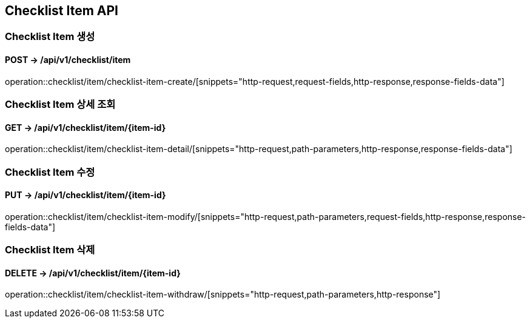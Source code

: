 == Checklist Item API
:doctype: book
:source-highlighter: highlightjs
:toc: left
:toclevels: 2
:seclinks:

=== Checklist Item 생성
==== POST ->  /api/v1/checklist/item
operation::checklist/item/checklist-item-create/[snippets="http-request,request-fields,http-response,response-fields-data"]

=== Checklist Item 상세 조회
==== GET ->  /api/v1/checklist/item/{item-id}
operation::checklist/item/checklist-item-detail/[snippets="http-request,path-parameters,http-response,response-fields-data"]

=== Checklist Item 수정
==== PUT ->  /api/v1/checklist/item/{item-id}
operation::checklist/item/checklist-item-modify/[snippets="http-request,path-parameters,request-fields,http-response,response-fields-data"]

=== Checklist Item 삭제
==== DELETE ->  /api/v1/checklist/item/{item-id}
operation::checklist/item/checklist-item-withdraw/[snippets="http-request,path-parameters,http-response"]
